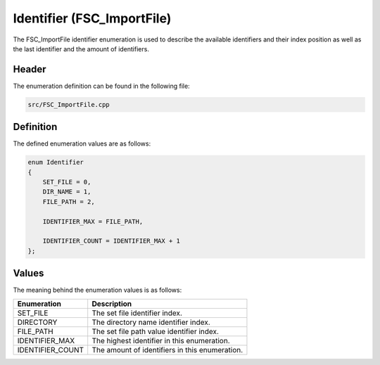 Identifier (FSC_ImportFile)
===========================
The FSC_ImportFile identifier enumeration is used to describe the available 
identifiers and their index position as well as the last identifier and the 
amount of identifiers.

Header
------
The enumeration definition can be found in the following file:

.. code-block:: c

    src/FSC_ImportFile.cpp


Definition
----------
The defined enumeration values are as follows:

.. code-block:: c

    enum Identifier
    {
        SET_FILE = 0,
        DIR_NAME = 1,
        FILE_PATH = 2,
        
        IDENTIFIER_MAX = FILE_PATH,
        
        IDENTIFIER_COUNT = IDENTIFIER_MAX + 1   
    };


Values
------
The meaning behind the enumeration values is as follows:

.. list-table::
    :header-rows: 1

    * - Enumeration
      - Description
    * - SET_FILE
      - The set file identifier index.
    * - DIRECTORY
      - The directory name identifier index.
    * - FILE_PATH
      - The set file path value identifier index.
    * - IDENTIFIER_MAX
      - The highest identifier in this enumeration.
    * - IDENTIFIER_COUNT
      - The amount of identifiers in this enumeration.